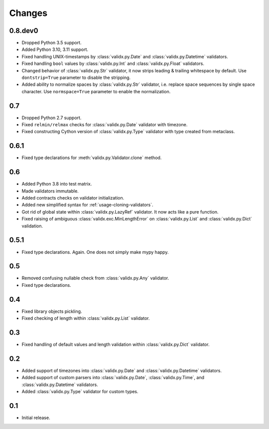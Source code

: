 Changes
=======

0.8.dev0
--------

*   Dropped Python 3.5 support.
*   Added Python 3.10, 3.11 support.
*   Fixed handling UNIX-timestamps by :class:`validx.py.Date`
    and :class:`validx.py.Datetime` validators.
*   Fixed handling ``bool`` values by :class:`validx.py.Int`
    and :class:`validx.py.Float` validators.
*   Changed behavior of :class:`validx.py.Str` validator,
    it now strips leading & trailing whitespace by default.
    Use ``dontstrip=True`` parameter to disable the stripping.
*   Added ability to normalize spaces by :class:`validx.py.Str` validator,
    i.e. replace space sequences by single space character.
    Use ``normspace=True`` parameter to enable the normalization.


0.7
---

*   Dropped Python 2.7 support.
*   Fixed ``relmin/relmax`` checks for :class:`validx.py.Date` validator with timezone.
*   Fixed constructing Cython version of :class:`validx.py.Type` validator
    with type created from metaclass.


0.6.1
-----

*   Fixed type declarations for :meth:`validx.py.Validator.clone` method.


0.6
---

*   Added Python 3.8 into test matrix.
*   Made validators immutable.
*   Added contracts checks on validator initialization.
*   Added new simplified syntax for :ref:`usage-cloning-validators`.
*   Got rid of global state within :class:`validx.py.LazyRef` validator.
    It now acts like a pure function.
*   Fixed raising of ambiguous :class:`validx.exc.MinLengthError` on
    :class:`validx.py.List` and :class:`validx.py.Dict` validation.


0.5.1
-----

*   Fixed type declarations. Again. One does not simply make mypy happy.


0.5
---

*   Removed confusing nullable check from :class:`validx.py.Any` validator.
*   Fixed type declarations.


0.4
---

*   Fixed library objects pickling.
*   Fixed checking of length within :class:`validx.py.List` validator.


0.3
---

*   Fixed handling of default values and length validation within :class:`validx.py.Dict` validator.


0.2
---

*   Added support of timezones into :class:`validx.py.Date` and :class:`validx.py.Datetime` validators.
*   Added support of custom parsers into :class:`validx.py.Date`,
    :class:`validx.py.Time`,
    and :class:`validx.py.Datetime` validators.
*   Added :class:`validx.py.Type` validator for custom types.


0.1
---

*   Initial release.
